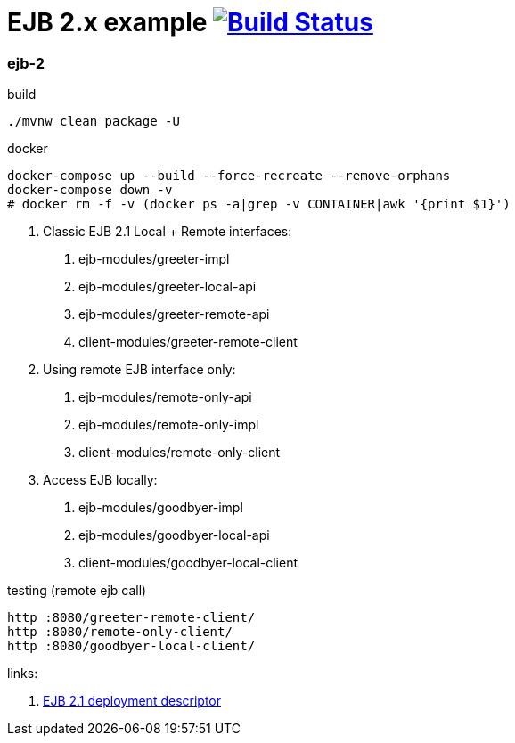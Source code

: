 = EJB 2.x example image:https://travis-ci.org/daggerok/java-ee-examples.svg?branch=master["Build Status", link="https://travis-ci.org/daggerok/java-ee-examples"]

//tag::content[]

=== ejb-2

.build
----
./mvnw clean package -U
----

.docker
----
docker-compose up --build --force-recreate --remove-orphans
docker-compose down -v
# docker rm -f -v (docker ps -a|grep -v CONTAINER|awk '{print $1}')
----

1. Classic EJB 2.1 Local + Remote interfaces:

. ejb-modules/greeter-impl
. ejb-modules/greeter-local-api
. ejb-modules/greeter-remote-api
. client-modules/greeter-remote-client

2. Using remote EJB interface only:

. ejb-modules/remote-only-api
. ejb-modules/remote-only-impl
. client-modules/remote-only-client

3. Access EJB locally:

. ejb-modules/goodbyer-impl
. ejb-modules/goodbyer-local-api
. client-modules/goodbyer-local-client

.testing (remote ejb call)
----
http :8080/greeter-remote-client/
http :8080/remote-only-client/
http :8080/goodbyer-local-client/
----

links:

. link:https://docs.oracle.com/cd/E16439_01/doc.1013/e13981/ses21imp001.htm[EJB 2.1 deployment descriptor]

//end::content[]
